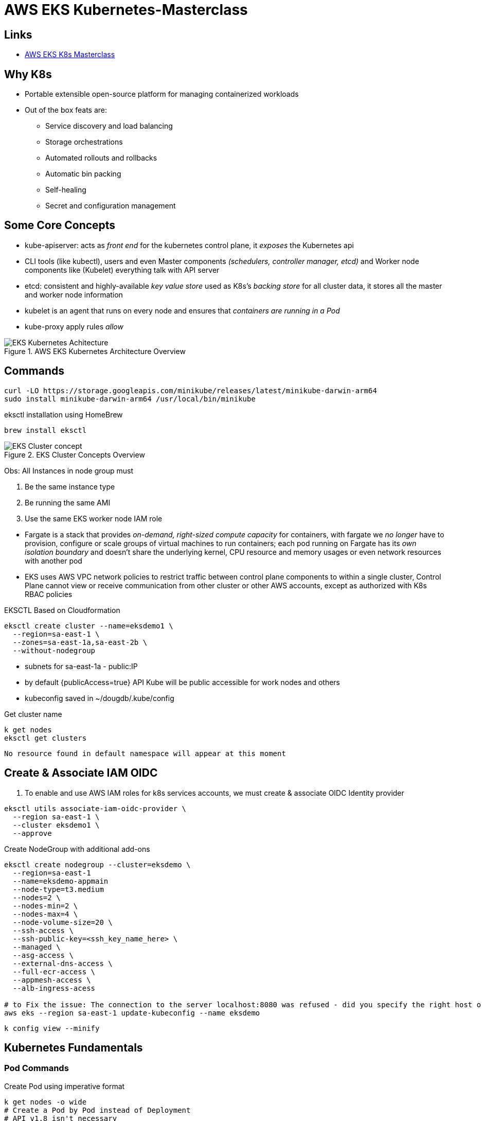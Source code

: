 = AWS EKS Kubernetes-Masterclass

== Links

- https://github.com/stacksimplify/aws-eks-kubernetes-masterclass[AWS EKS K8s Masterclass]

== Why K8s

* Portable extensible open-source platform for managing containerized workloads
* Out of the box feats are:
** Service discovery and load balancing
** Storage orchestrations
** Automated rollouts and rollbacks
** Automatic bin packing
** Self-healing
** Secret and configuration management

== Some Core Concepts

* kube-apiserver: acts as _front end_ for the kubernetes control plane, it _exposes_ the Kubernetes api
* CLI tools (like kubectl), users and even Master components _(schedulers, controller manager, etcd)_ and Worker node components like (Kubelet) everything talk with API server
* etcd: consistent and highly-available _key value store_ used as K8s's _backing store_ for all cluster data, it stores all the master and worker node information
* kubelet is an agent that runs on every node and ensures that _containers are running in a Pod_
* kube-proxy apply rules _allow_

.AWS EKS Kubernetes Architecture Overview
image::../architecture/thumbs/EKS_Kubernetes_Achitecture.png[]

== Commands

[source,bash]
----
curl -LO https://storage.googleapis.com/minikube/releases/latest/minikube-darwin-arm64
sudo install minikube-darwin-arm64 /usr/local/bin/minikube
----

.eksctl installation using HomeBrew
[source,bash]
----
brew install eksctl
----

.EKS Cluster Concepts Overview
image::../architecture/thumbs/EKS-Cluster_concept.png[]

Obs: All Instances in node group must

****
. Be the same instance type
. Be running the same AMI
. Use the same EKS worker node IAM role
****

* Fargate is a stack that provides _on-demand, right-sized compute capacity_ for containers, with fargate we _no longer_ have to provision, configure or scale groups of virtual machines to run containers; each pod running on Fargate has its _own isolation boundary_ and doesn't share the underlying kernel, CPU resource and memory usages or even network resources with another pod

* EKS uses AWS VPC network policies to restrict traffic between control plane components to within a single cluster, Control Plane cannot view or receive communication from other cluster or other AWS accounts, except as authorized with K8s RBAC policies

.EKSCTL Based on Cloudformation
[source,bash]
----
eksctl create cluster --name=eksdemo1 \
  --region=sa-east-1 \
  --zones=sa-east-1a,sa-east-2b \
  --without-nodegroup
----

* subnets for sa-east-1a - public:IP
* by default {publicAccess=true} API Kube will be public accessible for work nodes and others
* kubeconfig saved in ~/dougdb/.kube/config

.Get cluster name
[source,bash]
----
k get nodes
eksctl get clusters
----

----
No resource found in default namespace will appear at this moment
----

== Create & Associate IAM OIDC

. To enable and use AWS IAM roles for k8s services accounts, we must create & associate OIDC Identity provider

[source,bash]
----
eksctl utils associate-iam-oidc-provider \
  --region sa-east-1 \
  --cluster eksdemo1 \
  --approve
----

.Create NodeGroup with additional add-ons
[source,bash]
----
eksctl create nodegroup --cluster=eksdemo \
  --region=sa-east-1
  --name=eksdemo-appmain
  --node-type=t3.medium
  --nodes=2 \
  --nodes-min=2 \
  --nodes-max=4 \
  --node-volume-size=20 \
  --ssh-access \
  --ssh-public-key=<ssh_key_name_here> \
  --managed \
  --asg-access \
  --external-dns-access \
  --full-ecr-access \
  --appmesh-access \
  --alb-ingress-acess

# to Fix the issue: The connection to the server localhost:8080 was refused - did you specify the right host o port?
aws eks --region sa-east-1 update-kubeconfig --name eksdemo
----

[source,bash]
----
k config view --minify
----

== Kubernetes Fundamentals

=== Pod Commands

.Create Pod using imperative format
[source,bash]
----
k get nodes -o wide
# Create a Pod by Pod instead of Deployment
# API v1.8 isn't necessary
k run helloworld-pod --image <<myimage>> --generator=rud-pod/v1
#
k get pods -o wide
k describe pod <<pod_name>>
k delete <<pod_name>>
----

==== NodePort Concepts

* Kinds Services, _ClusterIP_, _NodePort_, _LoadBalancer_
** ClusterIP only cluster k8s boundary, enable Pods communication, automatically enabled in NodePort routes
** NodePort is exposed by a range of ports (30000–32767) outside k8s cluster, using default communication _http://<worker-node-ip>:<node-port>_
** LoadBalancer vendor specific to expose outside k8s cluster

** Some classifications port service port, _targetPort_ _pod_ port, _nodeport_ work node which we can access the app

[source,bash]
----
k run apibv01-pod --image douglasdb/api-backend-v01-jvm:1.0
k expose pod apibv01-pod --type=NodePort --port=80 --name=apibv01-pod-service
k expose pod apibv01-pod --type=NodePort --port=80 --target-port=81 --name=apibv01-pod-service
k get service
k get svc
k get nodes -o wide

# Minikube context
minikube service apibv01-pod -n k8s-hells --url
#http://127.0.0.1:50304 Mac M1
#❗Because you are using a Docker driver on darwin, the terminal needs to be open to run it.

curl http://127.0.0.1:50304/api/greeting
curl http://127.0.0.1:50304/api/greeting/John
# "Hi, Douglas you're hosted in api-pod"

k get po
k logs -f <<pod_name>>
k exec -it <<pod_name>> -- /bin/bash
k exec -it <<pod_name>> ls
----

==== Replicaset Concepts

* The Main purpose is to maintain a stable set of _replica Pods_ running at any given time, and to avoid overloading of traffic to a single pod, we can use _load balancing_, using out-the-box concept _Services_

.ReplicaSets commands
[source,bash]
----
k get replicaset
k describe rs api-backend-v01-jvm-rs
k expose rs api-backend-v01-jvm-rs --type=NodePort --port=80 --target-port=80 --name=api-backend-v01-jvm-svc
# Minikube context
minikube service api-backend-v01-jvm-svc -n k8s-hells --url
----

.Service as Load Balancer
image::../architecture/thumbs/service_acting_as_loadbalancer.png[]

==== Deployment Concepts

* Superset of Replicaset most commonly used, with feat such as canary, rollout etc

[source,bash]
----
# 1 Pod creation
k create deployment api-backend-v01-jvm-dp --image=douglasdb/api-backend-v01-jvm:1.0
k get deployments
# Scale up replicas
k scale --replicas=20 deployment api-backend-v01-jvm-dp
# Update version v1 to v2, rollout status in rolling updated model
k set images deployment/api-backend-v01-jvm-dp <<container_name>>=<<container_image:new_versionx>> --record=true
k get deploy
k rollout history deployment/<<deployment_name>> --revision=1
k rollout pause deployment/<<deployment_name>>
k rollout resume deployment/<<deployment_name>>
k set resources deployment/<<deployment_name>> -c=<<container_name>> --limits=cpu=200m,memory=50Mi
----

==== Services Concepts

* K8s offer multiple definitions over _"kind of services"_ they are: ClusterIP, NodePort, LoadBalancer, Ingress and externalName
** ClusterIP: commonly used for communication between apps, but only inside k8s cluster, e.g.; front-app communication with back-app
** NodePort: commonly used for give up access outside k8s cluster using _Work Node Ports_, e.g:; access front-app in a public internet
** LoadBalancer: commonly used in _Cloud Providers_ _(AWS NLB, ALB)_, minikube doesn't support this feat, it enables internal integration with Cloud Provider Load Balancer service
** Ingress: commonly used for advanced scenarios using load balancer concepts and adding _Context Path_ based on routing with _SSL_, _SSL Redirect_ and much more
** externalName: commonly used for scenarios where applications need external access for apps hosted e.g.:; Access AWS RDS endpoint by app present inside k8s

.EKS externalName Service Concept
image::../architecture/thumbs/externalName_EKS_concept.png[]

[source,bash]
----
k create deployment backend-app-dp \
  --image=stacksimplify/kube-hello-world:1.0.0
k get logs -f <<pod_name>
k get deploy

# Default type is ClusterIP
k exposes deployment backend-app-dp --port=8080 --target-port=8080 \
  --name=backend-app-svc
k get svc
----

.Sample of NGINX Conf
[source,html]
----
server {
    listen 80;
    server_name localhost;
    location / {
        # Update your backend app...
        proxy_pass http://<<service_name>><<ns-full-dns>>:<<port>>;
    }
    error_page 500 502 503 504 /50x.html;
    location = /50x.html {
        root /usr/share/nginx/html;
    }
}
----

== EKS Block Storage Types

.EKS Block Storage Types
image::../architecture/thumbs/eks_storage_types.png[]

* in-Tree Legacy
* EBS/EFS/FSx CSi Driver Container Storage interface, with k8s 1.14 & later, FSx k8s 1.16 & later

* AWS Fargate no support persistent storage

* EBS provides block level storage volumes for use with Ec2 & Container instances, mounted these volumes as devices attached to an instance that are exposed as storage volumes that persist independently of lif Ec2 or Container, and most we can dynamically change the configuration of a volume attached to an instance


=== Install EBS CSI Driver Steps

. Create IAM Policy
. Associate IAM Policy to Worknode IAM Role
. Install EVS CSI Driver

////
* Implementation Details

Review Policy
Name: * EBS_CSI_Driver_EKS_v01
Description: Empty

////

.IAM Policy to EC2 Association K8s v1.14 or later
[source,json]
----
{
  "Version": "2012-10-17",
  "Statement": [
    {
      "Effect": "Allow",
      "Action": [
        "ec2:AttachVolume",
        "ec2:CreateSnapshot",
        "ec2:CreateTags",
        "ec2:CreateVolume",
        "ec2:DeleteSnapshot",
        "ec2:DeleteTags",
        "ec2:DeleteVolume",
        "ec2:DescribeInstances",
        "ec2:DescribeSnapshots",
        "ec2:DescribeTags",
        "ec2:DescribeVolumes",
        "ec2:DetachVolumes"
      ],
      "Resource": "*"
    }
  ]
}
----

.Get IAM role Worker Nodes
[source,bash]
----
kubectl -n kube-system describe configmap aws-auth
# rolearn: arn:aws:iam::xxxx/ekstctl-xxxx
kubectl apply -k "github.com/kubernetes-sigs/aws-ebs-csi-driver/deploy/kubernetes/overlays/stable/?ref=master"
kubectl get pods -n kube-system
# ebs-csi-controller-xxx
# user-mgmt folder after all manifests created
kubectl apply -f user-mgmt/
kubeclt get cm
kubeclt get pv
kubectl get sc
kubectl get pvc
# Applying all the changes again
kubectl apply -f user-mgmt/
kubectl get pods -l app=mysql
# Connect to MYSQL Database over the Pod
kubectl run -it --rm --image=mysql:5.6 --restart=Never mysql-client -- mysql -h mysql -root_Pwd
> msql show schemas
#
kubectl get sc,pvc,pv
k get all --namespace kube-system
# Connect over RDS into EKS using kubectl
kubeclt run -it --rm --image=mysql:5.7.22 --restart=Never mysql-client -- mysql -h host.rds.mysql -u user -pdbpassword
----

[source,bash]
----
echo -n 'welcome1' | base64
----

== Probes

* K8s uses *liveness probe* to know when to restart a container
* K8s uses *readiness probe* to know when a container is ready to accept traffic
* K8s uses *startup probe* to know when a container application has started
* Options for probes are: command, httpGet, tpc*

.Probes Sample
[source,yaml]
----
livenessProbe:
  exec:
    command:
    - /bin/sh
    - -c
    - nc -z localhost 8095
  initialDelaySeconds: 60
  periodSeconds: 10
---
readinessProbe:
  httpGet:
    path: /myservice/health-status
    port: 8095
  initialDelaySeconds: 60
  periodSeconds: 10
----

[source,bash]
----
k get nodes
k describe node <<node>>
----

.Classic Load Balance Communication Architecture
image::../architecture/thumbs/ClassicLoadBalancerArch.drawio.png[]

.Create Private NodeGroup
[source,bash]
----
eksctl get nodegroup --cluster=cluster-name
eksctl delete nodegroup nodegroup-name --cluster cluster-name
#
eksctl create node-group --cluster=eksdemo1 \
  --region=sa-east-1 \
  --name=eksdemo1-ng-private-1
  --node-type=t3.medium \
  --nodes-min=2 \
  --nodes-max=4 \
  --node-volume-size=20 \
  --ssh-access \
  --ssh-public-key=key-demo \
  --managed \
  --asg-access \
  --external-dns-access \
  --full-ecr-access \
  --appmesh-access \
  --node-private-networking # private Node Group, no public-ip

kubectl get nodes -o wide
----

.Network Load Balance Communication Architecture
image::../architecture/thumbs/NetworkLoadBalancerArch.drawio.png[]

=== Ingress Controller with AWS Application Load Balancer

* ALB supports routing by path-based, host-based, query parameters requests redirected
* Support for containerized applications
* ALBIC triggers bring the creation of an ALB the necessary supporting AWS resources whenever ingress resources are created under the cluster using _kubernetes.io/ingress.class:alb_

==== Splitting Traffic Modes

* Instance Mode: Work nodes need to be registered within cluster as targets for the ALB, with traffic reaching the ALB is routed to NodePort for your service and then proxied to pods using _alb.ingress.kubernetes.io/target-type:instance_

* Ip Mode: Register pods as target for the alb, with trafficking reaching the alb directly using _alb.ingress.kubernetes.io/target:ip_

.ALB Ingress Architecture
image::../architecture/thumbs/alb_ingress_arch.png[]

* AWS moves (rename and redesigned) _AWS ALB Ingress Controller_ to _AWS Application and Network Load Balancer_

* IAM Role and ALB Load Balancer controller need to be tied with permissions


.AWS Load Balancer Controller Architecture
image::../architecture/thumbs/aws_alb_controller.png[]

.IAM Policy
[source,json]
----
{
  "Version": "2012-10-17",
  "Statement": [
    {
      "Effect": "Allow",
      "Action": [
        "iam:CreateServiceLinkedRole"
      ],
      "Resource": "*",
      "Condition": {
        "StringEquals": {
          "iam:AWSServiceName": "elasticloadbalancing.amazonaws.com"
        }
      }
    },
    {
      "Effect": "Allow",
      "Action": [
        "ec2:DescribeAccountAttributes",
        "lot:of:permissions::actions::bellow"
      ]
    }
  ]
}
----

[source,bash]
----
aws iam create-policy --policy-name AWSLoabBalancerControllerIAMPolicy --policy-document file://policy-doc.json

kubectl get sa -n kube-system
# In this step anyone controller should exists
kubectl get sa -aws-load-balancer-controller -n kube-system

eksctl create iamserviceaccount ... wait for task done ...
kubectl -n kubectl -n kube-system get deploy
----

=== Ingress & ALB

.AWS EKS Network design Workload ALB & Ingress
image::../architecture/thumbs/aws_eks-workload-alb-network.drawio.png[]

.https://kubernetes-sigs.github.io/aws-load-balancer-controller/v2.2/guide/ingress/annotations/[ALB Ingress Annotations]
[source,yaml]
----
apiVersion: networking.k8s.io/v1
kind: IngressClass
metadata:
 name: my-aws-ingress.class
 annotations:
  ingressclass.kubernetes.io/is-default-class: "true"
spec:
  controller: ingress.k8s.aws/alb
---
apiVersion: networking.k8s.io/v1
kind: Ingress
metadata:
 name: ingress-nginx-app1
 labels:
  app: app1-nginx
 # critical
 annotations:
  alb.ingress.kubernetes.io/load-balancer-name: app1-ingress
  alb.ingress.kubernetes.io/scheme: internet-facing
  # Health check settings
  alb.ingress.kubernetes.io/healthcheck-protocol: HTTP
  alb.ingress.kubernetes.io/healthcheck-path: /app1/index.html
  alb.ingress.kubernetes.io/healthcheck-interval-seconds: '15'
  alb.ingress.kubernetes.io/healthcheck-timeout-seconds: '5'
  alb.ingress.kubernetes.io/success-code: '200'
  alb.ingress.kubernetes.io/healthy-threshold-count: '2'
  alb.ingress.kubernetes.io/unhealthy-threshold-count: '2'
spec:
  ingressClassName: my-aws-ingress.class
  rules:
  - http:
    paths:
    - path: /testpath
      pathType: Prefix
      backend:
        service:
          name: app1-nginx-nodeport-service
          port:
            number: 80
---
apiVersion: apps/v1
kind: Deployment
metadata:
  name: app1-nginx-deployment
  labels:
    app: app1-nginx
spec:
  replicas: 1
  selector:
    matchLabels:
      app: app1-nginx
  template:
    metadata:
      labels:
        app: app1-nginx
    spec:
      containers:
        - name: app1-nginx
          image: docker-hub/nginx:v1.0
---
apiVersion: v1
kind: Service
metadata:
 name: app1-nginx1-nodeport-service
 labels:
  app: app1-nginx1
 annotations:
spec:
 type: NodePort
 selector:
  app: app1-nginx
 ports:
  - port: 80
    targetPort: 80
----

=== Kubernetes External DNS (EKS + External DNS)

. With External DNS we can _automatically_ add it for a Kubernetes _Ingress Service_ or Kubernetes _Service_ by defining it as Annotation

=== AWS Fargate

* Fargate is a _Serverless compute platform_ for container on AWS
* Fargate provides _on-demand_, _right-sized compute capacity_ for containers
* EKS integrates Kubernetes with Fargate by using _controllers_ that are built by AWS using the _upstream, extensible model_ provided by Kubernetes
* These controllers run as part of the _EKS managed Kubernetes control plane_ and are responsible for _scheduling_ native Kubernetes pods onto Fargate
* The _Fargate controllers_ include a _new scheduler_ that runs alongside the _default Kubernetes scheduler_ in addition to several mutating and validating admission controllers
* When we start a pod that _meets the criteria for running on Fargate_, the Fargate controllers running in the cluster recognize, update and _schedule the pod on Fargate_
* Fargate 1:1 - 1Pod/1Host, Managed Nodes 1:many, same host Nth Pods
* Each Pod runs in an _isolated compute environment_
* _Only pay_ for resources you need to run your pods
* Includes _native AWS integrations_ for networking and security

.EKS Deployment Options - Mixed Mode
image::../architecture/thumbs/eks_profiles.png[]

.EKS Fargate Comparison
image::../architecture/thumbs/FargateVsManagedVsUnmaged.png[]

.eksclt Create Fargate profiles (YAML is a better choice)
[source, bash]
----
eksctl create fargateprofile --cluster <<cluter_name>> \
 --name <<fargate_profile_name>> \
 --namespace <<k8s_namespace>>
----

=== Activities on EKS Fargate NLB

- https://aws.amazon.com/elasticloadbalancing/features/[NLB Official Feat.]

1. NLB Basics
2. NLB TLS SSL
3. NLB & External DNS
4. NLB & Elastic IP
5. Internal NLB
6. NLB & Fargate